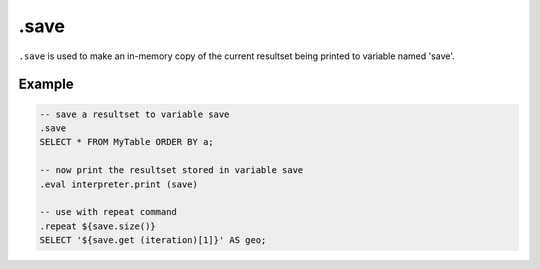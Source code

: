.save
-----

``.save`` is used to make an in-memory copy of the current resultset being
printed to variable named 'save'.

Example
~~~~~~~

.. code-block:: text

	-- save a resultset to variable save
	.save
	SELECT * FROM MyTable ORDER BY a;

	-- now print the resultset stored in variable save
	.eval interpreter.print (save)

	-- use with repeat command
	.repeat ${save.size()}
	SELECT '${save.get (iteration)[1]}' AS geo;
